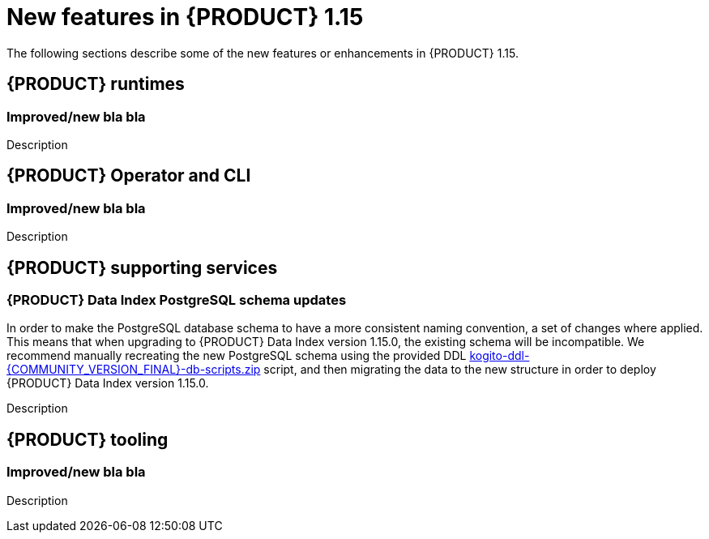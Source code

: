 // IMPORTANT: For 1.10 and later, save each version release notes as its own module file in the release-notes folder that this `ReleaseNotesKogito<version>.adoc` file is in, and then include each version release notes file in the chap-kogito-release-notes.adoc after Additional resources of {PRODUCT} deployment on {OPENSHIFT} section, in the following format:
//include::release-notes/ReleaseNotesKogito<version>.adoc[leveloffset=+1]

[id="ref-kogito-rn-new-features-1.15_{context}"]
= New features in {PRODUCT} 1.15

[role="_abstract"]
The following sections describe some of the new features or enhancements in {PRODUCT} 1.15.

== {PRODUCT} runtimes

=== Improved/new bla bla

Description

== {PRODUCT} Operator and CLI

=== Improved/new bla bla

Description

== {PRODUCT} supporting services

=== {PRODUCT} Data Index PostgreSQL schema updates

In order to make the PostgreSQL database schema to have a more consistent naming convention, a set of changes where applied.
This means that when upgrading to {PRODUCT} Data Index version 1.15.0, the existing schema will be incompatible.
We recommend manually recreating the new PostgreSQL schema using the provided DDL https://repository.jboss.org/org/kie/kogito/kogito-ddl/{COMMUNITY_VERSION_FINAL}/[kogito-ddl-{COMMUNITY_VERSION_FINAL}-db-scripts.zip] script,
and then migrating the data to the new structure in order to deploy {PRODUCT} Data Index version 1.15.0.

Description

== {PRODUCT} tooling

=== Improved/new bla bla

Description
